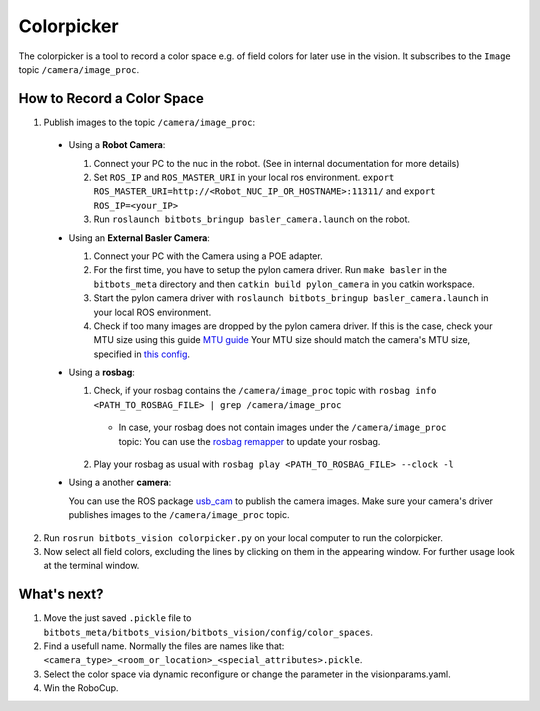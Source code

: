 ===========
Colorpicker
===========

The colorpicker is a tool to record a color space e.g. of field colors for later use in the vision.
It subscribes to the ``Image`` topic ``/camera/image_proc``.


How to Record a Color Space
===========================

1. Publish images to the topic ``/camera/image_proc``:

  * Using a **Robot Camera**:

    #. Connect your PC to the nuc in the robot. (See in internal documentation for more details)
    #. Set ``ROS_IP`` and ``ROS_MASTER_URI`` in your local ros environment. ``export ROS_MASTER_URI=http://<Robot_NUC_IP_OR_HOSTNAME>:11311/`` and ``export ROS_IP=<your_IP>``
    #. Run ``roslaunch bitbots_bringup basler_camera.launch`` on the robot.

  * Using an **External Basler Camera**:

    #. Connect your PC with the Camera using a POE adapter.
    #. For the first time, you have to setup the pylon camera driver. Run ``make basler`` in the ``bitbots_meta`` directory and then ``catkin build pylon_camera`` in you catkin workspace.
    #. Start the pylon camera driver with ``roslaunch bitbots_bringup basler_camera.launch`` in your local ROS environment.
    #. Check if too many images are dropped by the pylon camera driver.
       If this is the case, check your MTU size using this guide `MTU guide <https://linuxways.net/ubuntu/how-to-change-mtu-size-in-linux/>`_
       Your MTU size should match the camera's MTU size, specified in `this config <https://git.mafiasi.de/Bit-Bots/basler_drivers/src/branch/master/pylon_camera/config/camera_settings.yaml>`_.

  * Using a **rosbag**:

    1. Check, if your rosbag contains the ``/camera/image_proc`` topic with ``rosbag info <PATH_TO_ROSBAG_FILE> | grep /camera/image_proc``

      * In case, your rosbag does not contain images under the ``/camera/image_proc`` topic:
        You can use the `rosbag remapper <https://github.com/bit-bots/bitbots_vision/blob/master/bitbots_vision/scripts/rosbag_remapper.py>`_ to update your rosbag.

    2. Play your rosbag as usual with ``rosbag play <PATH_TO_ROSBAG_FILE> --clock -l``

  * Using a another **camera**:

    You can use the ROS package `usb_cam <https://wiki.ros.org/usb_cam>`_ to publish the camera images.
    Make sure your camera's driver publishes images to the ``/camera/image_proc`` topic.

2. Run ``rosrun bitbots_vision colorpicker.py`` on your local computer to run the colorpicker.
3. Now select all field colors, excluding the lines by clicking on them in the appearing window.
   For further usage look at the terminal window.


What's next?
============
1. Move the just saved ``.pickle`` file to ``bitbots_meta/bitbots_vision/bitbots_vision/config/color_spaces``.
2. Find a usefull name. Normally the files are names like that: ``<camera_type>_<room_or_location>_<special_attributes>.pickle``.
3. Select the color space via dynamic reconfigure or change the parameter in the visionparams.yaml.
4. Win the RoboCup.

